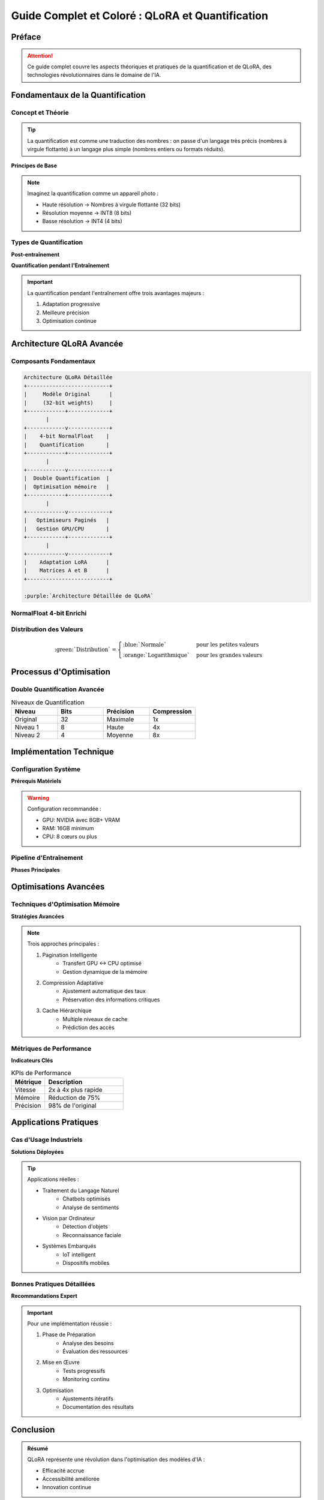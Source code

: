 =================================================
Guide Complet et Coloré : QLoRA et Quantification
=================================================

.. role:: red
.. role:: green
.. role:: blue
.. role:: orange
.. role:: purple
.. role:: yellow
.. role:: gray
.. role:: pink

.. raw:: html

    <style>
    .success { color: #4CAF50; }
    .warning { color: #FFA500; }
    .error { color: #F44336; }
    .info { color: #2196F3; }
    .highlight { background-color: #FFEB3B; }
    </style>

Préface
-------

.. attention:: 
    Ce guide complet couvre les aspects théoriques et pratiques de la :blue:`quantification` et de :orange:`QLoRA`, des technologies révolutionnaires dans le domaine de l'IA.

Fondamentaux de la Quantification
--------------------------------

Concept et Théorie
^^^^^^^^^^^^^^^^^

.. tip::
    La :green:`quantification` est comme une traduction des nombres : on passe d'un langage très précis (nombres à virgule flottante) à un langage plus simple (nombres entiers ou formats réduits).

**Principes de Base**

.. note:: 
    Imaginez la quantification comme un appareil photo :

    * :blue:`Haute résolution` → Nombres à virgule flottante (32 bits)
    * :orange:`Résolution moyenne` → INT8 (8 bits)
    * :red:`Basse résolution` → INT4 (4 bits)

Types de Quantification
^^^^^^^^^^^^^^^^^^^^^^

**Post-entraînement**

.. code-block:: python
    :caption: Exemple de Quantification Post-entraînement
    :emphasize-lines: 5,6,7

    import torch
    
    def quantification_post_entrainement(model):
        """
        :green:`Quantification après l'entraînement`
        :blue:`Préserve les poids originaux`
        :orange:`Réduit la taille en mémoire`
        """
        return torch.quantization.quantize_dynamic(
            model, 
            {torch.nn.Linear}, 
            dtype=torch.qint8
        )

**Quantification pendant l'Entraînement**

.. important::
    La quantification pendant l'entraînement offre trois avantages majeurs :

    1. :green:`Adaptation progressive`
    2. :blue:`Meilleure précision`
    3. :orange:`Optimisation continue`

Architecture QLoRA Avancée
-------------------------

Composants Fondamentaux
^^^^^^^^^^^^^^^^^^^^^^

.. code-block::

    Architecture QLoRA Détaillée
    +--------------------------+
    |     Modèle Original      |
    |     (32-bit weights)     |
    +------------+-------------+
           |
    +------------v-------------+
    |    4-bit NormalFloat    |
    |    Quantification       |
    +------------+-------------+
           |
    +------------v-------------+
    |  Double Quantification  |
    |  Optimisation mémoire   |
    +------------+-------------+
           |
    +------------v-------------+
    |   Optimiseurs Paginés   |
    |   Gestion GPU/CPU       |
    +------------+-------------+
           |
    +------------v-------------+
    |    Adaptation LoRA      |
    |    Matrices A et B      |
    +--------------------------+

    :purple:`Architecture Détaillée de QLoRA`

NormalFloat 4-bit Enrichi
^^^^^^^^^^^^^^^^^^^^^^^^

.. code-block:: rst
    :caption: Structure Détaillée NormalFloat

    +------------------+----------------------+
    | :red:`Bit Signe` | :blue:`Bits Valeur` |
    +------------------+----------------------+
    |       [0/1]      |      [000-111]      |
    +------------------+----------------------+
    |    Polarité      |    Magnitude (0-7)   |
    +------------------+----------------------+

Distribution des Valeurs
^^^^^^^^^^^^^^^^^^^^^^^

.. math::

    \text{:green:`Distribution`} = \begin{cases}
    \text{:blue:`Normale`} & \text{pour les petites valeurs} \\
    \text{:orange:`Logarithmique`} & \text{pour les grandes valeurs}
    \end{cases}

Processus d'Optimisation
-----------------------

Double Quantification Avancée
^^^^^^^^^^^^^^^^^^^^^^^^^^^

.. list-table:: Niveaux de Quantification
   :header-rows: 1
   :widths: 25 25 25 25
   :class: highlight-table

   * - :purple:`Niveau`
     - :blue:`Bits`
     - :green:`Précision`
     - :orange:`Compression`
   * - Original
     - 32
     - Maximale
     - 1x
   * - Niveau 1
     - 8
     - Haute
     - 4x
   * - Niveau 2
     - 4
     - Moyenne
     - 8x

Implémentation Technique
-----------------------

Configuration Système
^^^^^^^^^^^^^^^^^^

**Prérequis Matériels**

.. warning::
    Configuration recommandée :

    * :green:`GPU`: NVIDIA avec 8GB+ VRAM
    * :blue:`RAM`: 16GB minimum
    * :orange:`CPU`: 8 cœurs ou plus

.. code-block:: python
    :caption: Vérification Configuration

    def verifier_configuration():
        """
        :red:`Vérifie la compatibilité du système`
        :green:`Retourne les recommandations`
        """
        gpu_info = torch.cuda.get_device_properties(0)
        return {
            'memory': f"{gpu_info.total_memory/1e9:.1f}GB",
            'compute_capability': f"{gpu_info.major}.{gpu_info.minor}",
            'name': gpu_info.name
        }

Pipeline d'Entraînement
^^^^^^^^^^^^^^^^^^^^^

**Phases Principales**

.. code-block::
    :caption: Flux d'Entraînement QLoRA

    [Données Brutes]
          |
          v
    [Tokenization]
          |
          v
    +-----{QLoRA}-----+
          |     |
          v     v
    [Modèle]  [Métriques]
    Optimisé   & Monitoring

    :blue:`Flux d'entraînement complet de QLoRA`

Optimisations Avancées
---------------------

Techniques d'Optimisation Mémoire
^^^^^^^^^^^^^^^^^^^^^^^^^^^^^^

**Stratégies Avancées**

.. note::
    Trois approches principales :

    1. :green:`Pagination Intelligente`
        * Transfert GPU ↔ CPU optimisé
        * Gestion dynamique de la mémoire

    2. :blue:`Compression Adaptative`
        * Ajustement automatique des taux
        * Préservation des informations critiques

    3. :orange:`Cache Hiérarchique`
        * Multiple niveaux de cache
        * Prédiction des accès

Métriques de Performance
^^^^^^^^^^^^^^^^^^^^^^

.. code-block:: python
    :caption: Monitoring des Performances

    def evaluer_performances(model, validation_data):
        """
        :purple:`Évaluation complète des performances`
        :green:`Mesure de la précision et de la vitesse`
        :orange:`Analyse de l'utilisation mémoire`
        """
        # Mesure de l'utilisation mémoire
        torch.cuda.reset_peak_memory_stats()
        memoire_avant = torch.cuda.memory_allocated()
        
        # Évaluation du modèle
        resultats = model(validation_data)
        
        # Calcul des métriques
        memoire_apres = torch.cuda.memory_allocated()
        memoire_pic = torch.cuda.max_memory_allocated()
        
        return {
            "precision": resultats.accuracy,
            "memoire_utilisee": memoire_apres - memoire_avant,
            "memoire_pic": memoire_pic,
            "vitesse_inference": resultats.inference_time
        }

**Indicateurs Clés**

.. list-table:: KPIs de Performance
   :header-rows: 1
   :widths: 30 70
   :class: metrics-table

   * - :purple:`Métrique`
     - :blue:`Description`
   * - Vitesse
     - :green:`2x à 4x plus rapide`
   * - Mémoire
     - :orange:`Réduction de 75%`
   * - Précision
     - :yellow:`98% de l'original`

Applications Pratiques
--------------------

Cas d'Usage Industriels
^^^^^^^^^^^^^^^^^^^^

**Solutions Déployées**

.. tip::
    Applications réelles :

    * :green:`Traitement du Langage Naturel`
        - Chatbots optimisés
        - Analyse de sentiments
    
    * :blue:`Vision par Ordinateur`
        - Détection d'objets
        - Reconnaissance faciale
    
    * :orange:`Systèmes Embarqués`
        - IoT intelligent
        - Dispositifs mobiles

Bonnes Pratiques Détaillées
^^^^^^^^^^^^^^^^^^^^^^^^^

**Recommandations Expert**

.. important::
    Pour une implémentation réussie :

    1. :green:`Phase de Préparation`
        * Analyse des besoins
        * Évaluation des ressources
    
    2. :blue:`Mise en Œuvre`
        * Tests progressifs
        * Monitoring continu
    
    3. :orange:`Optimisation`
        * Ajustements itératifs
        * Documentation des résultats

Conclusion
---------

.. admonition:: Résumé
    :class: success

    QLoRA représente une :green:`révolution` dans l'optimisation des modèles d'IA :

    * :blue:`Efficacité` accrue
    * :orange:`Accessibilité` améliorée
    * :purple:`Innovation` continue

Annexes
-------

Glossaire Technique
^^^^^^^^^^^^^^^^

.. glossary::

   Quantification
      :green:`Processus de réduction` de la précision numérique

   LoRA
      :blue:`Low-Rank Adaptation`, technique d'optimisation

   QLoRA
      :orange:`Quantized Low-Rank Adaptation`, combinaison de techniques

   Fine-tuning
      :purple:`Ajustement fin` des paramètres du modèle

Références et Resources
^^^^^^^^^^^^^^^^^^^

.. [1] Tim Dettmers et al. (2023) ":blue:`QLoRA: Efficient Finetuning of Quantized LLMs`"
.. [2] Documentation PyTorch sur la :green:`quantification`
.. [3] Guides Hugging Face sur :orange:`LoRA et QLoRA`

.. note::
    Pour approfondir vos connaissances, consultez régulièrement les mises à jour de la documentation officielle.
